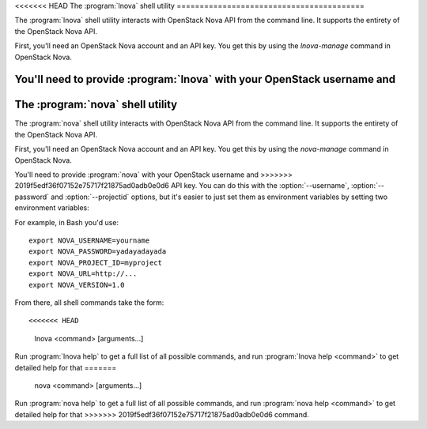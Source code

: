 <<<<<<< HEAD
The :program:`lnova` shell utility
=========================================

.. program:: lnova
.. highlight:: bash

The :program:`lnova` shell utility interacts with OpenStack Nova API
from the command line. It supports the entirety of the OpenStack Nova API.

First, you'll need an OpenStack Nova account and an API key. You get this
by using the `lnova-manage` command in OpenStack Nova.

You'll need to provide :program:`lnova` with your OpenStack username and
=======
The :program:`nova` shell utility
=========================================

.. program:: nova
.. highlight:: bash

The :program:`nova` shell utility interacts with OpenStack Nova API
from the command line. It supports the entirety of the OpenStack Nova API.

First, you'll need an OpenStack Nova account and an API key. You get this
by using the `nova-manage` command in OpenStack Nova.

You'll need to provide :program:`nova` with your OpenStack username and
>>>>>>> 2019f5edf36f07152e75717f21875ad0adb0e0d6
API key. You can do this with the :option:`--username`, :option:`--password`
and :option:`--projectid` options, but it's easier to just set them as 
environment variables by setting two environment variables:

.. envvar:: NOVA_USERNAME

    Your OpenStack Nova username.

.. envvar:: NOVA_PASSWORD

    Your password.

.. envvar:: NOVA_PROJECT_ID

    Project for work.

.. envvar:: NOVA_URL

    The OpenStack API server URL.

.. envvar:: NOVA_VERSION

    The OpenStack API version.

For example, in Bash you'd use::

    export NOVA_USERNAME=yourname
    export NOVA_PASSWORD=yadayadayada
    export NOVA_PROJECT_ID=myproject
    export NOVA_URL=http://...
    export NOVA_VERSION=1.0
    
From there, all shell commands take the form::
    
<<<<<<< HEAD
    lnova <command> [arguments...]

Run :program:`lnova help` to get a full list of all possible commands,
and run :program:`lnova help <command>` to get detailed help for that
=======
    nova <command> [arguments...]

Run :program:`nova help` to get a full list of all possible commands,
and run :program:`nova help <command>` to get detailed help for that
>>>>>>> 2019f5edf36f07152e75717f21875ad0adb0e0d6
command.
